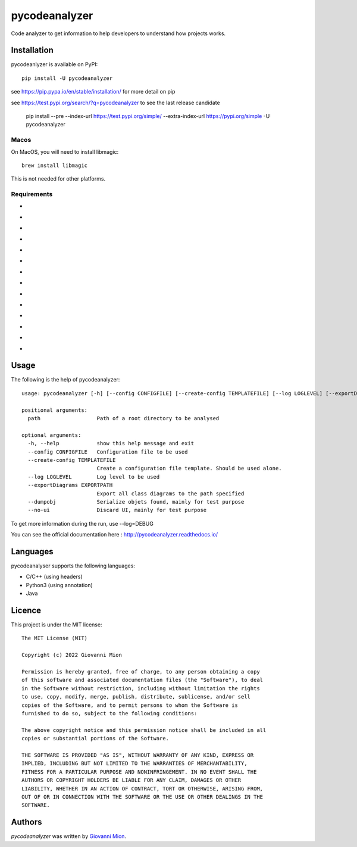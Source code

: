 pycodeanalyzer
==============
.. image:: https://img.shields.io/badge/status-active-green
    :alt: Status - active
.. image:: https://img.shields.io/pypi/pyversions/pycodeanalyzer
    :target: https://pypi.python.org/pypi/pycodeanalyzer
    :alt: Python version
.. image:: https://img.shields.io/pypi/l/pycodeanalyzer
    :target: https://raw.githubusercontent.com/miong/pycodeanalyzer/main/LICENSE
    :alt: License
.. image:: https://img.shields.io/pypi/v/pycodeanalyzer.svg
    :target: https://pypi.python.org/pypi/pycodeanalyzer
    :alt: Latest PyPI version
.. image:: https://img.shields.io/badge/TestPyPi-Latest-blue
   :target: https://test.pypi.org/project/pycodeanalyzer/
   :alt: TestPyPI
.. image:: https://github.com/miong/pycodeanalyzer/actions/workflows/unittests.yml/badge.svg
    :alt: Unit tests
.. image:: https://github.com/miong/pycodeanalyzer/actions/workflows/quality.yml/badge.svg
    :alt: Code Quality
.. image:: https://readthedocs.org/projects/pycodeanalyzer/badge/?version=latest
    :target: https://pycodeanalyzer.readthedocs.io/en/latest/?badge=latest
    :alt: Documentation Status

Code analyzer to get information to help developers to understand how projects works.

Installation
------------

pycodeanlyzer is available on PyPI::

        pip install -U pycodeanalyzer

see https://pip.pypa.io/en/stable/installation/ for more detail on pip

see https://test.pypi.org/search/?q=pycodeanalyzer to see the last release candidate

        pip install --pre --index-url https://test.pypi.org/simple/ --extra-index-url https://pypi.org/simple -U pycodeanalyzer

Macos
^^^^^

On MacOS, you will need to install libmagic::

    brew install libmagic

This is not needed for other platforms.

Requirements
^^^^^^^^^^^^

- .. image:: https://img.shields.io/static/v1?label=robotpy-cppheaderparser&message=equals%205.0.16&color=blue
    :alt: - robotpy-cppheaderparser - equals 5.0.16
- .. image:: https://img.shields.io/static/v1?label=Flask&message=equals%202.0.3&color=blue
    :alt: - Flask - equals 2.0.3
- .. image:: https://img.shields.io/static/v1?label=Flask-SocketIO&message=equals%205.1.1&color=blue
    :alt: - Flask-SocketIO - equals 5.1.1
- .. image:: https://img.shields.io/static/v1?label=Flask-Classful&message=equals%200.14.2&color=blue
    :alt: - Flask-Classful - equals 0.14.2
- .. image:: https://img.shields.io/static/v1?label=flaskwebgui&message=equals%200.3.4&color=blue
    :alt: - flaskwebgui - equals 0.3.4
- .. image:: https://img.shields.io/static/v1?label=simple-websocket&message=equals%200.5.1&color=blue
    :alt: - simple-websocket - equals 0.5.1
- .. image:: https://img.shields.io/static/v1?label=injector&message=equals%200.19.0&color=blue
    :alt: - injector - equals 0.19.0
- .. image:: https://img.shields.io/static/v1?label=pathlib&message=equals%201.0.1&color=blue
    :alt: - pathlib - equals 1.0.1
- .. image:: https://img.shields.io/static/v1?label=pcpp&message=equals%201.30&color=blue
    :alt: - pcpp - equals 1.30
- .. image:: https://img.shields.io/static/v1?label=astroid&message=equals%202.11.0&color=blue
    :alt: - astroid - equals 2.11.0
- .. image:: https://img.shields.io/static/v1?label=javalang&message=equals%200.13.0&color=blue
    :alt: - javalang - equals 0.13.0
- .. image:: https://img.shields.io/static/v1?label=kopyt&message=equals%200.0.2&color=blue
    :alt: - kopyt - equals 0.0.2
- .. image:: https://img.shields.io/static/v1?label=simplejson&message=equals%203.17.6&color=blue
    :alt: - simplejson - equals 3.17.6
- .. image:: https://img.shields.io/static/v1?label=jsonpickle&message=equals%202.1.0&color=blue
    :alt: - jsonpickle - equals 2.1.0

Usage
-----
The following is the help of pycodeanalyzer::

	usage: pycodeanalyzer [-h] [--config CONFIGFILE] [--create-config TEMPLATEFILE] [--log LOGLEVEL] [--exportDiagrams EXPORTPATH] [--dumpobj] [--no-ui] [path [path ...]]
	
	positional arguments:
	  path                  Path of a root directory to be analysed
	
	optional arguments:
	  -h, --help            show this help message and exit
	  --config CONFIGFILE   Configuration file to be used
	  --create-config TEMPLATEFILE
	                        Create a configuration file template. Should be used alone.
	  --log LOGLEVEL        Log level to be used
	  --exportDiagrams EXPORTPATH
	                        Export all class diagrams to the path specified
	  --dumpobj             Serialize objets found, mainly for test purpose
	  --no-ui               Discard UI, mainly for test purpose

To get more information during the run, use --log=DEBUG

You can see the official documentation here : http://pycodeanalyzer.readthedocs.io/

Languages
---------

pycodeanalyser supports the following languages:

- C/C++ (using headers)
- Python3 (using annotation)
- Java

Licence
-------

This project is under the MIT license::

    The MIT License (MIT)

    Copyright (c) 2022 Giovanni Mion

    Permission is hereby granted, free of charge, to any person obtaining a copy
    of this software and associated documentation files (the "Software"), to deal
    in the Software without restriction, including without limitation the rights
    to use, copy, modify, merge, publish, distribute, sublicense, and/or sell
    copies of the Software, and to permit persons to whom the Software is
    furnished to do so, subject to the following conditions:

    The above copyright notice and this permission notice shall be included in all
    copies or substantial portions of the Software.

    THE SOFTWARE IS PROVIDED "AS IS", WITHOUT WARRANTY OF ANY KIND, EXPRESS OR
    IMPLIED, INCLUDING BUT NOT LIMITED TO THE WARRANTIES OF MERCHANTABILITY,
    FITNESS FOR A PARTICULAR PURPOSE AND NONINFRINGEMENT. IN NO EVENT SHALL THE
    AUTHORS OR COPYRIGHT HOLDERS BE LIABLE FOR ANY CLAIM, DAMAGES OR OTHER
    LIABILITY, WHETHER IN AN ACTION OF CONTRACT, TORT OR OTHERWISE, ARISING FROM,
    OUT OF OR IN CONNECTION WITH THE SOFTWARE OR THE USE OR OTHER DEALINGS IN THE
    SOFTWARE.

Authors
-------

`pycodeanalyzer` was written by `Giovanni Mion <mion.ggb@gmail.com>`_.
